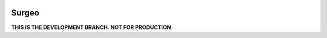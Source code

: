 .. image:: logo.gif

Surgeo
==============

**THIS IS THE DEVELOPMENT BRANCH. NOT FOR PRODUCTION**

